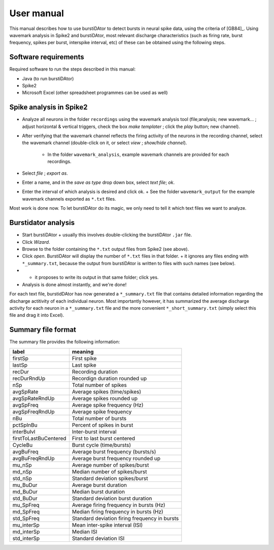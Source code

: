 User manual
***********
This manual describes how to use burstiDAtor to detect bursts in neural spike data, using the criteria of [GB84]_. Using wavemark analysis in Spike2 and burstiDAtor, most relevant discharge characteristics (such as firing rate, burst frequency, spikes per burst, interspike interval, etc) of these can be obtained using the following steps. 

Software requirements
---------------------
Required software to run the steps described in this manual: 

- Java (to run burstiDAtor)
- Spike2
- Microsoft Excel (other spreadsheet programmes can be used as well)


Spike analysis in Spike2
------------------------

* Analyze all neurons in the folder ``recordings`` using the wavemark analysis tool (file;analysis; new wavemark... ;  adjust horizontal & vertical triggers, check the box *make templater* ;  click the *play* button; new channel). 
* After verifying that the wavemark channel reflects the firing activity of the neurons in the recording channel, select the wavemark channel (double-click on it, or select *view* ;  *show/hide channel*).

    + In the folder ``wavemark_analysis``, example wavemark channels are provided for each recordings.

* Select *file* ;  *export as*. 
* Enter a name, and in the *save as type* drop down box, select *text file*; *ok*.
* Enter the interval of which analysis is desired and click ok. 
  + See the folder ``wavemark_output`` for the example wavemark channels exported as ``*.txt`` files.

Most work is done now. To let burstiDAtor do its magic, we only need to tell it which text files we want to analyze. 

Burstidator analysis
--------------------
* Start burstiDAtor
  + usually this involves double-clicking the burstiDAtor ``.jar`` file.
* Click *Wizard*.
* Browse to the folder containing the ``*.txt`` output files from Spike2 (see above).
* Click *open*. BurstiDAtor will display the number of ``*.txt`` files in that folder.
  + it ignores any files ending with ``*_summary.txt``, because the output from burstiDAtor is written to files with such names (see below).
* + it proposes to write its output in that same folder; click yes. 
* Analysis is done almost instantly, and we're done!

For each text file, burstidDAtor has now generated a ``*_summary.txt`` file that contains detailed information regarding the discharge actitivity of each individual neuron. Most importantly however, it has summarized the average discharge activity for each neuron in a ``*_summary.txt`` file and the more convenient ``*_short_summary.txt`` (simply select this file and drag it into Excel).

Summary file format
-------------------
The summary file provides the following information:

======================= ==============================================
label                   meaning
======================= ==============================================
firstSp	                First spike
lastSp                  Last spike 
recDur                  Recording duration
recDurRndUp             Recordign duration rounded up
nSp                     Total number of spikes
avgSpRate               Average spikes (time/spikes)
avgSpRateRndUp          Average spikes rounded up
avgSpFreq               Average spike frequency (Hz)
avgSpFreqRndUp          Average spike frequency 
nBu                     Total number of bursts
pctSpInBu               Percent of spikes in burst
interBuIvl              Inter-burst interval
firstToLastBuCentered   First to last burst centered
CycleBu	                Burst cycle (time/bursts)
avgBuFreq               Average burst frequency (bursts/s)
avgBuFreqRndUp          Average burst frequency rounded up
mu_nSp                  Average number of spikes/burst
md_nSp                  Median number of spikes/burst
std_nSp                 Standard deviation spikes/burst
mu_BuDur                Average burst duration
md_BuDur                Median burst duration
std_BuDur               Standard deviation burst duration
mu_SpFreq               Average firing frequency in bursts (Hz)
md_SpFreq               Median firing frequency in bursts (Hz)
std_SpFreq              Standard deviation firing frequency in bursts 
mu_interSp              Mean inter-spike interval (ISI)
md_interSp              Median ISI
std_interSp             Standard deviation ISI
======================= ==============================================




